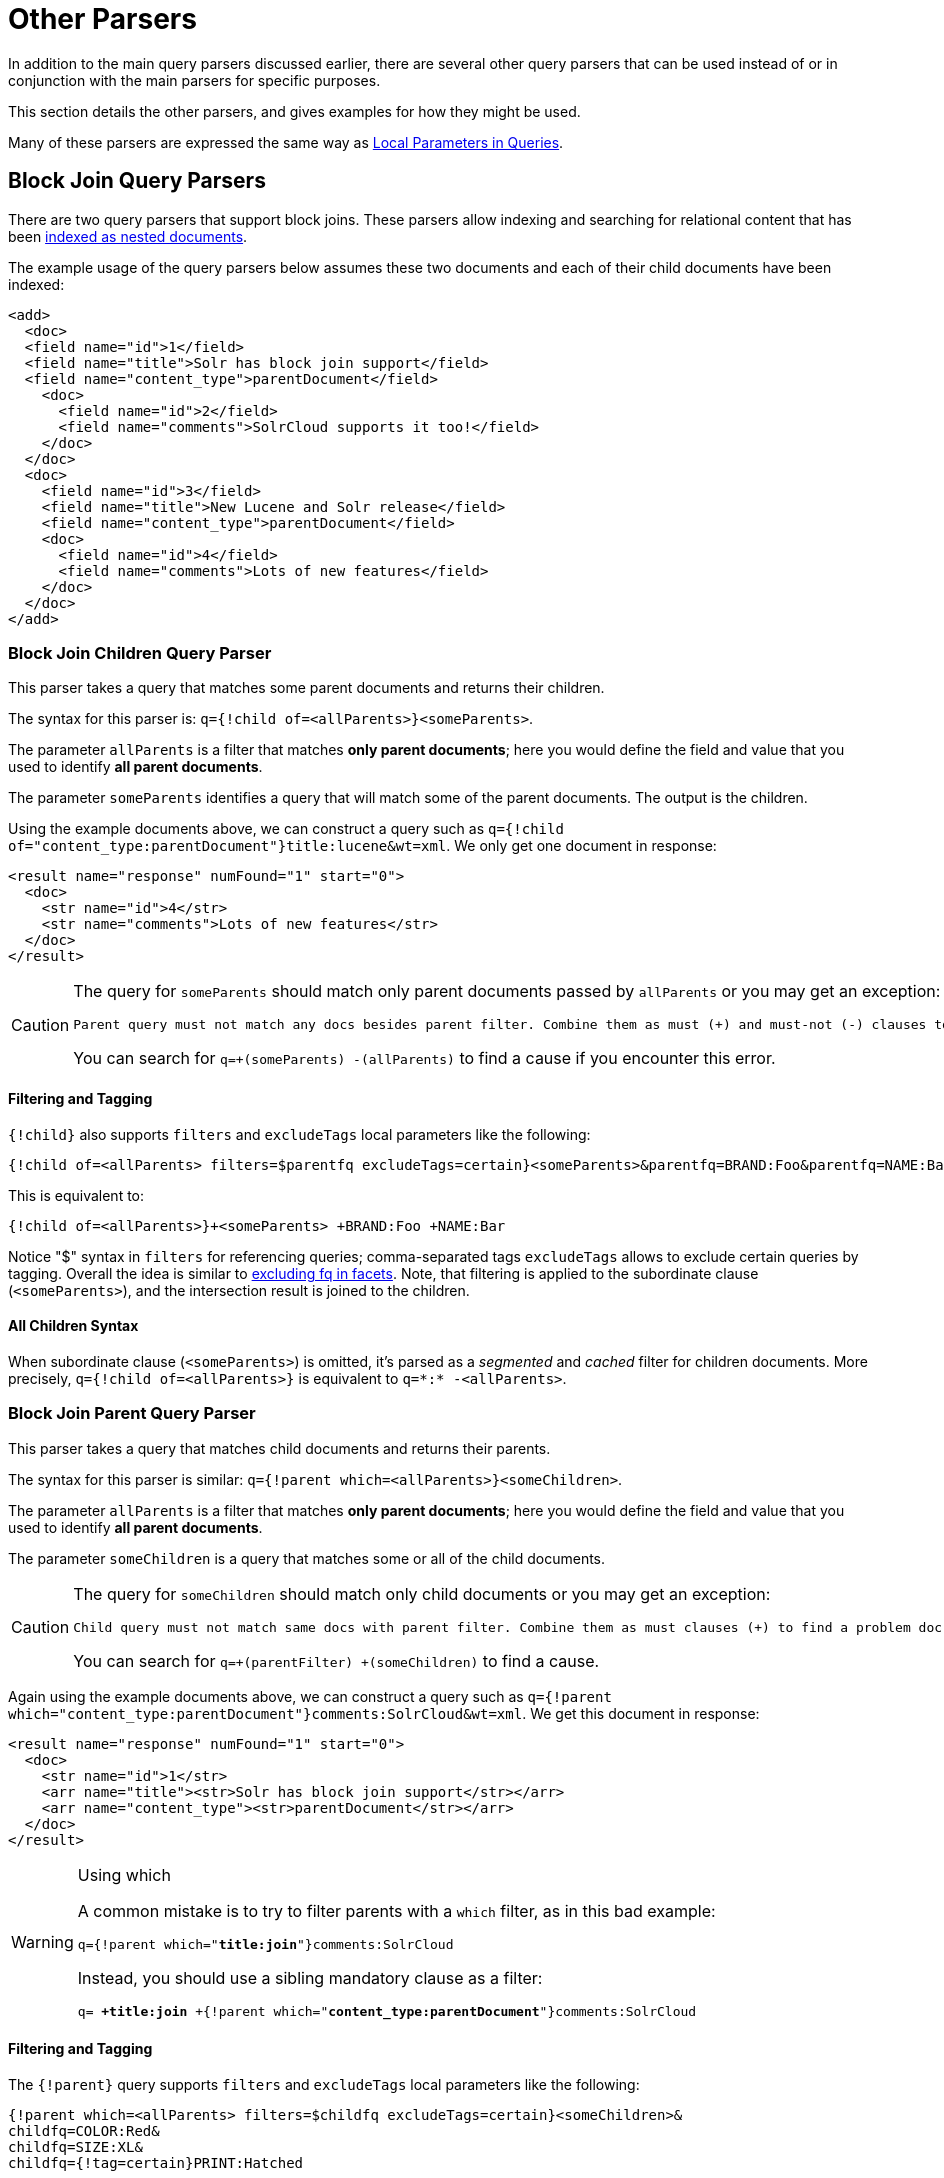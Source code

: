 = Other Parsers
// Licensed to the Apache Software Foundation (ASF) under one
// or more contributor license agreements.  See the NOTICE file
// distributed with this work for additional information
// regarding copyright ownership.  The ASF licenses this file
// to you under the Apache License, Version 2.0 (the
// "License"); you may not use this file except in compliance
// with the License.  You may obtain a copy of the License at
//
//   http://www.apache.org/licenses/LICENSE-2.0
//
// Unless required by applicable law or agreed to in writing,
// software distributed under the License is distributed on an
// "AS IS" BASIS, WITHOUT WARRANTIES OR CONDITIONS OF ANY
// KIND, either express or implied.  See the License for the
// specific language governing permissions and limitations
// under the License.

In addition to the main query parsers discussed earlier, there are several other query parsers that can be used instead of or in conjunction with the main parsers for specific purposes.

This section details the other parsers, and gives examples for how they might be used.

Many of these parsers are expressed the same way as <<local-parameters-in-queries.adoc#local-parameters-in-queries,Local Parameters in Queries>>.

== Block Join Query Parsers

There are two query parsers that support block joins. These parsers allow indexing and searching for relational content that has been <<uploading-data-with-index-handlers.adoc#uploading-data-with-index-handlers,indexed as nested documents>>.

The example usage of the query parsers below assumes these two documents and each of their child documents have been indexed:

[source,xml]
----
<add>
  <doc>
  <field name="id">1</field>
  <field name="title">Solr has block join support</field>
  <field name="content_type">parentDocument</field>
    <doc>
      <field name="id">2</field>
      <field name="comments">SolrCloud supports it too!</field>
    </doc>
  </doc>
  <doc>
    <field name="id">3</field>
    <field name="title">New Lucene and Solr release</field>
    <field name="content_type">parentDocument</field>
    <doc>
      <field name="id">4</field>
      <field name="comments">Lots of new features</field>
    </doc>
  </doc>
</add>
----

=== Block Join Children Query Parser

This parser takes a query that matches some parent documents and returns their children.

The syntax for this parser is: `q={!child of=<allParents>}<someParents>`.

The parameter `allParents` is a filter that matches *only parent documents*; here you would define the field and value that you used to identify *all parent documents*.

The parameter `someParents` identifies a query that will match some of the parent documents. The output is the children.

Using the example documents above, we can construct a query such as `q={!child of="content_type:parentDocument"}title:lucene&wt=xml`. We only get one document in response:

[source,xml]
----
<result name="response" numFound="1" start="0">
  <doc>
    <str name="id">4</str>
    <str name="comments">Lots of new features</str>
  </doc>
</result>
----

[CAUTION]
====
The query for `someParents` should match only parent documents passed by `allParents` or you may get an exception:

[literal]
Parent query must not match any docs besides parent filter. Combine them as must (+) and must-not (-) clauses to find a problem doc.

You can search for `q=+(someParents) -(allParents)` to find a cause if you encounter this error.
====

==== Filtering and Tagging

`{!child}` also supports `filters` and `excludeTags` local parameters like the following:

[source,text]
{!child of=<allParents> filters=$parentfq excludeTags=certain}<someParents>&parentfq=BRAND:Foo&parentfq=NAME:Bar&parentfq={!tag=certain}CATEGORY:Baz

This is equivalent to:

[source,text]
{!child of=<allParents>}+<someParents> +BRAND:Foo +NAME:Bar

Notice "$" syntax in `filters` for referencing queries; comma-separated tags `excludeTags` allows to exclude certain queries by tagging. Overall the idea is similar to <<faceting.adoc#tagging-and-excluding-filters, excluding fq in facets>>. Note, that filtering is applied to the subordinate clause (`<someParents>`), and the intersection result is joined to the children.

==== All Children Syntax

When subordinate clause (`<someParents>`) is omitted, it's parsed as a _segmented_ and _cached_ filter for children documents. More precisely, `q={!child of=<allParents>}` is equivalent to `q=\*:* -<allParents>`.

=== Block Join Parent Query Parser

This parser takes a query that matches child documents and returns their parents.

The syntax for this parser is similar: `q={!parent which=<allParents>}<someChildren>`.

The parameter `allParents` is a filter that matches *only parent documents*; here you would define the field and value that you used to identify *all parent documents*.

The parameter `someChildren` is a query that matches some or all of the child documents.

[CAUTION]
====
The query for `someChildren` should match only child documents or you may get an exception:

[literal]
Child query must not match same docs with parent filter. Combine them as must clauses (+) to find a problem doc.

You can search for `q=+(parentFilter) +(someChildren)` to find a cause.
====

Again using the example documents above, we can construct a query such as `q={!parent which="content_type:parentDocument"}comments:SolrCloud&wt=xml`. We get this document in response:

[source,xml]
----
<result name="response" numFound="1" start="0">
  <doc>
    <str name="id">1</str>
    <arr name="title"><str>Solr has block join support</str></arr>
    <arr name="content_type"><str>parentDocument</str></arr>
  </doc>
</result>
----

.Using which
[WARNING]
====
A common mistake is to try to filter parents with a `which` filter, as in this bad example:

`q={!parent which="*title:join*"}comments:SolrCloud`

Instead, you should use a sibling mandatory clause as a filter:

`q= *+title:join* +{!parent which="*content_type:parentDocument*"}comments:SolrCloud`
====

==== Filtering and Tagging

The `{!parent}` query supports `filters` and `excludeTags` local parameters like the following:

[source,text]
{!parent which=<allParents> filters=$childfq excludeTags=certain}<someChildren>&
childfq=COLOR:Red&
childfq=SIZE:XL&
childfq={!tag=certain}PRINT:Hatched

This is equivalent to:

[source,text]
{!parent which=<allParents>}+<someChildren> +COLOR:Red +SIZE:XL

Notice the "$" syntax in `filters` for referencing queries. Comma-separated tags in `excludeTags` allow excluding certain queries by tagging. Overall the idea is similar to <<faceting.adoc#tagging-and-excluding-filters, excluding fq in facets>>. Note that filtering is applied to the subordinate clause (`<someChildren>`) first, and the intersection result is joined to the parents.

==== Scoring with the Block Join Parent Query Parser

You can optionally use the `score` local parameter to return scores of the subordinate query. The values to use for this parameter define the type of aggregation, which are `avg` (average), `max` (maximum), `min` (minimum), `total (sum)`. Implicit default is `none` which returns `0.0`.

==== All Parents Syntax

When subordinate clause (`<someChildren>`) is omitted, it's parsed as a _segmented_ and _cached_ filter for all parent documents, or more precisely `q={!parent which=<allParents>}` is equivalent to `q=<allParents>`.

== Boolean Query Parser

The `BoolQParser` creates a Lucene `BooleanQuery` which is a boolean combination of other queries. Sub-queries along with their typed occurrences indicate how documents will be matched and scored.

*Parameters*

`must`::
A list of queries that *must* appear in matching documents and contribute to the score.

`must_not`::
A list of queries that *must not* appear in matching documents.

`should`::
A list of queries *should* appear in matching documents. For a BooleanQuery with no `must` queries, one or more `should` queries must match a document for the BooleanQuery to match.

`filter`::
A list of queries that *must* appear in matching documents. However, unlike `must`, the score of filter queries is ignored.

*Examples*

[source,text]
----
{!bool must=foo must=bar}
----

[source,text]
----
{!bool filter=foo should=bar}
----

== Boost Query Parser

`BoostQParser` extends the `QParserPlugin` and creates a boosted query from the input value. The main value is the query to be boosted. Parameter `b` is the function query to use as the boost. The query to be boosted may be of any type.

=== Boost Query Parser Examples

Creates a query "foo" which is boosted (scores are multiplied) by the function query `log(popularity)`:

[source,text]
----
{!boost b=log(popularity)}foo
----

Creates a query "foo" which is boosted by the date boosting function referenced in `ReciprocalFloatFunction`:

[source,text]
----
{!boost b=recip(ms(NOW,mydatefield),3.16e-11,1,1)}foo
----

[[other-collapsing]]
== Collapsing Query Parser

The `CollapsingQParser` is really a _post filter_ that provides more performant field collapsing than Solr's standard approach when the number of distinct groups in the result set is high.

This parser collapses the result set to a single document per group before it forwards the result set to the rest of the search components. So all downstream components (faceting, highlighting, etc.) will work with the collapsed result set.

Details about using the `CollapsingQParser` can be found in the section <<collapse-and-expand-results.adoc#collapse-and-expand-results,Collapse and Expand Results>>.

== Complex Phrase Query Parser

The `ComplexPhraseQParser` provides support for wildcards, ORs, etc., inside phrase queries using Lucene's {lucene-javadocs}/queryparser/org/apache/lucene/queryparser/complexPhrase/ComplexPhraseQueryParser.html[`ComplexPhraseQueryParser`].

Under the covers, this query parser makes use of the Span group of queries, e.g., spanNear, spanOr, etc., and is subject to the same limitations as that family or parsers.

*Parameters*

`inOrder`::
Set to true to force phrase queries to match terms in the order specified. The default is `true`.
`df`::
The default search field.

*Examples*

[source,text]
----
{!complexphrase inOrder=true}name:"Jo* Smith"
----

[source,text]
----
{!complexphrase inOrder=false}name:"(john jon jonathan~) peters*"
----

A mix of ordered and unordered complex phrase queries:

[source,text]
----
+_query_:"{!complexphrase inOrder=true}manu:\"a* c*\"" +_query_:"{!complexphrase inOrder=false df=name}\"bla* pla*\""
----

=== Complex Phrase Parser Limitations

Performance is sensitive to the number of unique terms that are associated with a pattern. For instance, searching for "a*" will form a large OR clause (technically a SpanOr with many terms) for all of the terms in your index for the indicated field that start with the single letter 'a'. It may be prudent to restrict wildcards to at least two or preferably three letters as a prefix. Allowing very short prefixes may result in to many low-quality documents being returned.

Notice that it also supports leading wildcards "*a" as well with consequent performance implications. Applying <<filter-descriptions.adoc#reversed-wildcard-filter,ReversedWildcardFilterFactory>> in index-time analysis is usually a good idea.

==== MaxBooleanClauses with Complex Phrase Parser

You may need to increase MaxBooleanClauses in `solrconfig.xml` as a result of the term expansion above:

[source,xml]
----
<maxBooleanClauses>4096</maxBooleanClauses>
----

This property is described in more detail in the section <<query-settings-in-solrconfig.adoc#query-sizing-and-warming,Query Sizing and Warming>>.

==== Stopwords with Complex Phrase Parser

It is recommended not to use stopword elimination with this query parser.

Lets say we add the terms *the*, *up*, and *to* to `stopwords.txt` for your collection, and index a document containing the text _"Stores up to 15,000 songs, 25,00 photos, or 150 yours of video"_ in a field named "features".

While the query below does not use this parser:

[source,text]
----
 q=features:"Stores up to 15,000"
----

the document is returned. The next query that _does_ use the Complex Phrase Query Parser, as in this query:

[source,text]
----
 q=features:"sto* up to 15*"&defType=complexphrase
----

does _not_ return that document because SpanNearQuery has no good way to handle stopwords in a way analogous to PhraseQuery. If you must remove stopwords for your use case, use a custom filter factory or perhaps a customized synonyms filter that reduces given stopwords to some impossible token.

==== Escaping with Complex Phrase Parser

Special care has to be given when escaping: clauses between double quotes (usually whole query) is parsed twice, these parts have to be escaped as twice, e.g., `"foo\\: bar\\^"`.

== Field Query Parser

The `FieldQParser` extends the `QParserPlugin` and creates a field query from the input value, applying text analysis and constructing a phrase query if appropriate. The parameter `f` is the field to be queried.

Example:

[source,text]
----
{!field f=myfield}Foo Bar
----

This example creates a phrase query with "foo" followed by "bar" (assuming the analyzer for `myfield` is a text field with an analyzer that splits on whitespace and lowercase terms). This is generally equivalent to the Lucene query parser expression `myfield:"Foo Bar"`.

== Filters Query Parser

The syntax is:

[literal]
q={!filters param=$fqs excludeTags=sample}field:text&
fqs=COLOR:Red&
fqs=SIZE:XL&
fqs={!tag=sample}BRAND:Foo

which is equivalent to:

[literal]
q=+field:text +COLOR:Red +SIZE:XL

`param` local parameter uses "$" syntax to refer to a few queries, where `excludeTags` may omit some of them.

== Function Query Parser

The `FunctionQParser` extends the `QParserPlugin` and creates a function query from the input value. This is only one way to use function queries in Solr; for another, more integrated, approach, see the section on <<function-queries.adoc#function-queries,Function Queries>>.

Example:

[source,text]
----
{!func}log(foo)
----

== Function Range Query Parser

The `FunctionRangeQParser` extends the `QParserPlugin` and creates a range query over a function. This is also referred to as `frange`, as seen in the examples below.

*Parameters*

`l`::
The lower bound. This parameter is optional.

`u`::
The upper bound. This parameter is optional.

`incl`::
Include the lower bound. This parameter is optional. The default is `true`.

`incu`::
Include the upper bound. This parameter is optional. The default is `true`.

*Examples*

[source,text]
----
{!frange l=1000 u=50000}myfield
----

[source,text]
----
 fq={!frange l=0 u=2.2} sum(user_ranking,editor_ranking)
----

Both of these examples restrict the results by a range of values found in a declared field or a function query. In the second example, we're doing a sum calculation, and then defining only values between 0 and 2.2 should be returned to the user.

For more information about range queries over functions, see Yonik Seeley's introductory blog post https://lucidworks.com/2009/07/06/ranges-over-functions-in-solr-14/[Ranges over Functions in Solr 1.4].

== Graph Query Parser

The `graph` query parser does a breadth first, cyclic aware, graph traversal of all documents that are "reachable" from a starting set of root documents identified by a wrapped query.

The graph is built according to linkages between documents based on the terms found in `from` and `to` fields that you specify as part of the query.

Supported field types are point fields with docValues enabled, or string fields with `indexed=true` or `docValues=true`.

TIP: For string fields which are `indexed=false` and `docValues=true`, please refer to the javadocs for {lucene-javadocs}sandbox/org/apache/lucene/search/DocValuesTermsQuery.html[`DocValuesTermsQuery`]
for it's performance characteristics so `indexed=true` will perform better for most use-cases.

=== Graph Query Parameters

`to`::
The field name of matching documents to inspect to identify outgoing edges for graph traversal. Defaults to `edge_ids`.

`from`::
The field name to of candidate documents to inspect to identify incoming graph edges. Defaults to `node_id`.

`traversalFilter`::
An optional query that can be supplied to limit the scope of documents that are traversed.

`maxDepth`::
Integer specifying how deep the breadth first search of the graph should go beginning with the initial query. Defaults to `-1` (unlimited).

`returnRoot`::
Boolean to indicate if the documents that matched the original query (to define the starting points for graph) should be included in the final results. Defaults to `true`.

`returnOnlyLeaf`::
Boolean that indicates if the results of the query should be filtered so that only documents with no outgoing edges are returned. Defaults to `false`.

`useAutn`:: Boolean that indicates if an Automatons should be compiled for each iteration of the breadth first search, which may be faster for some graphs. Defaults to `false`.

=== Graph Query Limitations

The `graph` parser only works in single node Solr installations, or with <<solrcloud.adoc#solrcloud,SolrCloud>> collections that use exactly 1 shard.

=== Graph Query Examples

To understand how the graph parser works, consider the following Directed Cyclic Graph, containing 8 nodes (A to H) and 9 edges (1 to 9):

image::images/other-parsers/graph_qparser_example.png[image,height=100]

One way to model this graph as Solr documents, would be to create one document per node, with mutivalued fields identifying the incoming and outgoing edges for each node:

[source,bash]
----
curl -H 'Content-Type: application/json' 'http://localhost:8983/solr/my_graph/update?commit=true' --data-binary '[
  {"id":"A","foo":  7, "out_edge":["1","9"],  "in_edge":["4","2"]  },
  {"id":"B","foo": 12, "out_edge":["3","6"],  "in_edge":["1"]      },
  {"id":"C","foo": 10, "out_edge":["5","2"],  "in_edge":["9"]      },
  {"id":"D","foo": 20, "out_edge":["4","7"],  "in_edge":["3","5"]  },
  {"id":"E","foo": 17, "out_edge":[],         "in_edge":["6"]      },
  {"id":"F","foo": 11, "out_edge":[],         "in_edge":["7"]      },
  {"id":"G","foo":  7, "out_edge":["8"],      "in_edge":[]         },
  {"id":"H","foo": 10, "out_edge":[],         "in_edge":["8"]      }
]'
----

With the model shown above, the following query demonstrates a simple traversal of all nodes reachable from node A:

[source,text]
----
http://localhost:8983/solr/my_graph/query?fl=id&q={!graph+from=in_edge+to=out_edge}id:A
----

[source,json]
----
"response":{"numFound":6,"start":0,"docs":[
   { "id":"A" },
   { "id":"B" },
   { "id":"C" },
   { "id":"D" },
   { "id":"E" },
   { "id":"F" } ]
}
----

We can also use the `traversalFilter` to limit the graph traversal to only nodes with maximum value of 15 in the `foo` field. In this case that means D, E, and F are excluded – F has a value of `foo=11`, but it is unreachable because the traversal skipped D:

[source,text]
----
http://localhost:8983/solr/my_graph/query?fl=id&q={!graph+from=in_edge+to=out_edge+traversalFilter='foo:[*+TO+15]'}id:A
----

[source,json]
----
...
"response":{"numFound":3,"start":0,"docs":[
   { "id":"A" },
   { "id":"B" },
   { "id":"C" } ]
}
----

The examples shown so far have all used a query for a single document (`"id:A"`) as the root node for the graph traversal, but any query can be used to identify multiple documents to use as root nodes. The next example demonstrates using the `maxDepth` parameter to find all nodes that are at most one edge away from an root node with a value in the `foo` field less then or equal to 10:

[source,text]
----
http://localhost:8983/solr/my_graph/query?fl=id&q={!graph+from=in_edge+to=out_edge+maxDepth=1}foo:[*+TO+10]
----

[source,json]
----
...
"response":{"numFound":6,"start":0,"docs":[
   { "id":"A" },
   { "id":"B" },
   { "id":"C" },
   { "id":"D" },
   { "id":"G" },
   { "id":"H" } ]
}
----

=== Simplified Models

The Document & Field modeling used in the above examples enumerated all of the outgoing and income edges for each node explicitly, to help demonstrate exactly how the "from" and "to" params work, and to give you an idea of what is possible. With multiple sets of fields like these for identifying incoming and outgoing edges, it's possible to model many independent Directed Graphs that contain some or all of the documents in your collection.

But in many cases it can also be possible to drastically simplify the model used.

For example, the same graph shown in the diagram above can be modelled by Solr Documents that represent each node and know only the ids of the nodes they link to, without knowing anything about the incoming links:

[source,bash]
----
curl -H 'Content-Type: application/json' 'http://localhost:8983/solr/alt_graph/update?commit=true' --data-binary '[
  {"id":"A","foo":  7, "out_edge":["B","C"] },
  {"id":"B","foo": 12, "out_edge":["E","D"] },
  {"id":"C","foo": 10, "out_edge":["A","D"] },
  {"id":"D","foo": 20, "out_edge":["A","F"] },
  {"id":"E","foo": 17, "out_edge":[]        },
  {"id":"F","foo": 11, "out_edge":[]        },
  {"id":"G","foo":  7, "out_edge":["H"]     },
  {"id":"H","foo": 10, "out_edge":[]        }
  ]'
----

With this alternative document model, all of the same queries demonstrated above can still be executed, simply by changing the "```from```" parameter to replace the "```in_edge```" field with the "```id```" field:

[source,text]
----
http://localhost:8983/solr/alt_graph/query?fl=id&q={!graph+from=id+to=out_edge+maxDepth=1}foo:[*+TO+10]
----

[source,json]
----
...
"response":{"numFound":6,"start":0,"docs":[
   { "id":"A" },
   { "id":"B" },
   { "id":"C" },
   { "id":"D" },
   { "id":"G" },
   { "id":"H" } ]
}
----

== Join Query Parser

`JoinQParser` extends the `QParserPlugin`. It allows normalizing relationships between documents with a join operation. This is different from the concept of a join in a relational database because no information is being truly joined. An appropriate SQL analogy would be an "inner query".

Examples:

Find all products containing the word "ipod", join them against manufacturer docs and return the list of manufacturers:

[source,text]
----
{!join from=manu_id_s to=id}ipod
----

Find all manufacturer docs named "belkin", join them against product docs, and filter the list to only products with a price less than $12:

[source,text]
----
q  = {!join from=id to=manu_id_s}compName_s:Belkin
fq = price:[* TO 12]
----

The join operation is done on a term basis, so the "from" and "to" fields must use compatible field types. For example: joining between a `StrField` and a `IntPointField` will not work, likewise joining between a `StrField` and a `TextField` that uses `LowerCaseFilterFactory` will only work for values that are already lower cased in the string field.

=== Join Parser Scoring

You can optionally use the `score` parameter to return scores of the subordinate query. The values to use for this parameter define the type of aggregation, which are `avg` (average), `max` (maximum), `min` (minimum) `total`, or `none`.

.Score parameter and single value numerics
[WARNING]
====
Specifying `score` local parameter switches the join algorithm. This might have performance implication on large indices, but it's more important that this algorithm won't work for single value numeric field starting from 7.0. Users are encouraged to change field types to string and rebuild indexes during migration.
====

=== Joining Across Collections

You can also specify a `fromIndex` parameter to join with a field from another core or collection. If running in SolrCloud mode, then the collection specified in the `fromIndex` parameter must have a single shard and a replica on all Solr nodes where the collection you're joining to has a replica.

Let's consider an example where you want to use a Solr join query to filter movies by directors that have won an Oscar. Specifically, imagine we have two collections with the following fields:

*movies*: id, title, director_id, ...

*movie_directors*: id, name, has_oscar, ...

To filter movies by directors that have won an Oscar using a Solr join on the *movie_directors* collection, you can send the following filter query to the *movies* collection:

[source,text]
----
fq={!join from=id fromIndex=movie_directors to=director_id}has_oscar:true
----

Notice that the query criteria of the filter (`has_oscar:true`) is based on a field in the collection specified using `fromIndex`. Keep in mind that you cannot return fields from the `fromIndex` collection using join queries, you can only use the fields for filtering results in the "to" collection (movies).

Next, let's understand how these collections need to be deployed in your cluster. Imagine the *movies* collection is deployed to a four node SolrCloud cluster and has two shards with a replication factor of two. Specifically, the *movies* collection has replicas on the following four nodes:

node 1: movies_shard1_replica1

node 2: movies_shard1_replica2

node 3: movies_shard2_replica1

node 4: movies_shard2_replica2

To use the *movie_directors* collection in Solr join queries with the *movies* collection, it needs to have a replica on each of the four nodes. In other words, *movie_directors* must have one shard and replication factor of four:

node 1: movie_directors_shard1_replica1

node 2: movie_directors_shard1_replica2

node 3: movie_directors_shard1_replica3

node 4: movie_directors_shard1_replica4

At query time, the `JoinQParser` will access the local replica of the *movie_directors* collection to perform the join. If a local replica is not available or active, then the query will fail. At this point, it should be clear that since you're limited to a single shard and the data must be replicated across all nodes where it is needed, this approach works better with smaller data sets where there is a one-to-many relationship between the from collection and the to collection. Moreover, if you add a replica to the to collection, then you also need to add a replica for the from collection.

For more information about join queries, see the Solr Wiki page on http://wiki.apache.org/solr/Join[Joins]. Erick Erickson has also written a blog post about join performance titled https://lucidworks.com/2012/06/20/solr-and-joins/[Solr and Joins].

== Lucene Query Parser

The `LuceneQParser` extends the `QParserPlugin` by parsing Solr's variant on the Lucene QueryParser syntax. This is effectively the same query parser that is used in Lucene. It uses the operators `q.op`, the default operator ("OR" or "AND") and `df`, the default field name.

Example:

[source,text]
----
{!lucene q.op=AND df=text}myfield:foo +bar -baz
----

For more information about the syntax for the Lucene Query Parser, see the {lucene-javadocs}/queryparser/org/apache/lucene/queryparser/classic/package-summary.html[Classic QueryParser javadocs].

== Learning To Rank Query Parser

The `LTRQParserPlugin` is a special purpose parser for reranking the top results of a simple query using a more complex ranking query which is based on a machine learnt model.

Example:

[source,text]
----
{!ltr model=myModel reRankDocs=100}
----

Details about using the `LTRQParserPlugin` can be found in the <<learning-to-rank.adoc#learning-to-rank,Learning To Rank>> section.

== Max Score Query Parser

The `MaxScoreQParser` extends the `LuceneQParser` but returns the Max score from the clauses. It does this by wrapping all `SHOULD` clauses in a `DisjunctionMaxQuery` with tie=1.0. Any `MUST` or `PROHIBITED` clauses are passed through as-is. Non-boolean queries, e.g., NumericRange falls-through to the `LuceneQParser` parser behavior.

Example:

[source,text]
----
{!maxscore tie=0.01}C OR (D AND E)
----

== More Like This Query Parser

`MLTQParser` enables retrieving documents that are similar to a given document. It uses Lucene's existing `MoreLikeThis` logic and also works in SolrCloud mode. The document identifier used here is the unique id value and not the Lucene internal document id. The list of returned documents excludes the queried document.

This query parser takes the following parameters:

`qf`::
Specifies the fields to use for similarity.

`mintf`::
Specifies the Minimum Term Frequency, the frequency below which terms will be ignored in the source document.

`mindf`::
Specifies the Minimum Document Frequency, the frequency at which words will be ignored when they do not occur in at least this many documents.

`maxdf`::
Specifies the Maximum Document Frequency, the frequency at which words will be ignored when they occur in more than this many documents.

`minwl`::
Sets the minimum word length below which words will be ignored.

`maxwl`::
Sets the maximum word length above which words will be ignored.

`maxqt`::
Sets the maximum number of query terms that will be included in any generated query.

`maxntp`::
Sets the maximum number of tokens to parse in each example document field that is not stored with TermVector support.

`boost`::
Specifies if the query will be boosted by the interesting term relevance. It can be either "true" or "false".

*Examples*

Find documents like the document with id=1 and using the `name` field for similarity.

[source,text]
----
{!mlt qf=name}1
----

Adding more constraints to what qualifies as similar using mintf and mindf.

[source,text]
----
{!mlt qf=name mintf=2 mindf=3}1
----

== Nested Query Parser

The `NestedParser` extends the `QParserPlugin` and creates a nested query, with the ability for that query to redefine its type via local parameters. This is useful in specifying defaults in configuration and letting clients indirectly reference them.

Example:

[source,text]
----
{!query defType=func v=$q1}
----

If the `q1` parameter is price, then the query would be a function query on the price field. If the `q1` parameter is \{!lucene}inStock:true}} then a term query is created from the Lucene syntax string that matches documents with `inStock=true`. These parameters would be defined in `solrconfig.xml`, in the `defaults` section:

[source,xml]
----
<lst name="defaults">
  <str name="q1">{!lucene}inStock:true</str>
</lst>
----

For more information about the possibilities of nested queries, see Yonik Seeley's blog post https://lucidworks.com/2009/03/31/nested-queries-in-solr/[Nested Queries in Solr].


== Payload Query Parsers

These query parsers utilize payloads encoded on terms during indexing.

The main query, for both of these parsers, is parsed straightforwardly from the field type's query analysis into a `SpanQuery`. The generated `SpanQuery` will be either a `SpanTermQuery` or an ordered, zero slop `SpanNearQuery`, depending on how many tokens are emitted. Payloads can be encoded on terms using either the `DelimitedPayloadTokenFilter` or the `NumericPayloadTokenFilter`. The payload using parsers are:

* `PayloadScoreQParser`
* `PayloadCheckQParser`

=== Payload Score Parser

`PayloadScoreQParser` incorporates each matching term's numeric (integer or float) payloads into the scores.

This parser accepts the following parameters:

`f`::
The field to use. This parameter is required.

`func`::
The payload function. The options are: `min`, `max`, `average`, or `sum`. This parameter is required.

`operator`::
A search operator. The options are `or` and `phrase`, which is the default. This defines if the search query should be an OR query or a phrase query.

`includeSpanScore`::
If `true`, multiples the computed payload factor by the score of the original query. If `false`, the default, the computed payload factor is the score.

*Examples*

[source,text]
{!payload_score f=my_field_dpf v=some_term func=max}

[source,text]
{!payload_score f=payload_field func=sum operator=or}A B C

=== Payload Check Parser

`PayloadCheckQParser` only matches when the matching terms also have the specified payloads.

This parser accepts the following parameters:

`f`::
The field to use (required).

`payloads`::
A space-separated list of payloads that must match the query terms (required)
+
Each specified payload will be encoded using the encoder determined from the field type and encoded accordingly for matching.
+
`DelimitedPayloadTokenFilter` 'identity' encoded payloads also work here, as well as float and integer encoded ones.

*Example*

[source,text]
----
{!payload_check f=words_dps payloads="VERB NOUN"}searching stuff
----

== Prefix Query Parser

`PrefixQParser` extends the `QParserPlugin` by creating a prefix query from the input value. Currently no analysis or value transformation is done to create this prefix query.

The parameter is `f`, the field. The string after the prefix declaration is treated as a wildcard query.

Example:

[source,text]
----
{!prefix f=myfield}foo
----

This would be generally equivalent to the Lucene query parser expression `myfield:foo*`.

== Raw Query Parser

`RawQParser` extends the `QParserPlugin` by creating a term query from the input value without any text analysis or transformation. This is useful in debugging, or when raw terms are returned from the terms component (this is not the default).

The only parameter is `f`, which defines the field to search.

Example:

[source,text]
----
{!raw f=myfield}Foo Bar
----

This example constructs the query: `TermQuery(Term("myfield","Foo Bar"))`.

For easy filter construction to drill down in faceting, the <<Term Query Parser,TermQParserPlugin>> is recommended.

For full analysis on all fields, including text fields, you may want to use the <<Field Query Parser,FieldQParserPlugin>>.

== Re-Ranking Query Parser

The `ReRankQParserPlugin` is a special purpose parser for Re-Ranking the top results of a simple query using a more complex ranking query.

Details about using the `ReRankQParserPlugin` can be found in the <<query-re-ranking.adoc#query-re-ranking,Query Re-Ranking>> section.

== Simple Query Parser

The Simple query parser in Solr is based on Lucene's SimpleQueryParser. This query parser is designed to allow users to enter queries however they want, and it will do its best to interpret the query and return results.

This parser takes the following parameters:

q.operators::
Comma-separated list of names of parsing operators to enable. By default, all operations are enabled, and this parameter can be used to effectively disable specific operators as needed, by excluding them from the list. Passing an empty string with this parameter disables all operators.
+
// TODO: Change column width to %autowidth.spread when https://github.com/asciidoctor/asciidoctor-pdf/issues/599 is fixed
+
[cols="15,20,50,15",options="header"]
|===
|Name |Operator |Description |Example query
|`AND` |`+` |Specifies AND |`token1+token2`
|`OR` |`\|` |Specifies OR |`token1\|token2`
|`NOT` |`-` |Specifies NOT |`-token3`
|`PREFIX` |`*` |Specifies a prefix query |`term*`
|`PHRASE` |`"` |Creates a phrase |`"term1 term2"`
|`PRECEDENCE` |`( )` |Specifies precedence; tokens inside the parenthesis will be analyzed first. Otherwise, normal order is left to right. |`token1 + (token2 \| token3)`
|`ESCAPE` |`\` |Put it in front of operators to match them literally |`C\+\+`
|`WHITESPACE` |space or `[\r\t\n]` a|Delimits tokens on whitespace. If not enabled, whitespace splitting will not be performed prior to analysis – usually most desirable.

Not splitting whitespace is a unique feature of this parser that enables multi-word synonyms to work. However, it probably actually won't unless synonyms are configured to normalize instead of expand to all that match a given synonym. Such a configuration requires normalizing synonyms at both index time and query time. Solr's analysis screen can help here. |`term1 term2`
|`FUZZY` a|
`~`

`~_N_`

 a|
At the end of terms, specifies a fuzzy query.

"N" is optional and may be either "1" or "2" (the default)
|`term~1`
|`NEAR` |`~_N_` |At the end of phrases, specifies a NEAR query |`"term1 term2"~5`
|===

q.op::
Defines the default operator to use if none is defined by the user. Allowed values are `AND` and `OR`. `OR` is used if none is specified.

qf::
A list of query fields and boosts to use when building the query.

df::
Defines the default field if none is defined in the Schema, or overrides the default field if it is already defined.

Any errors in syntax are ignored and the query parser will interpret queries as best it can. However, this can lead to odd results in some cases.

== Spatial Query Parsers

There are two spatial QParsers in Solr: `geofilt` and `bbox`. But there are other ways to query spatially: using the `frange` parser with a distance function, using the standard (lucene) query parser with the range syntax to pick the corners of a rectangle, or with RPT and BBoxField you can use the standard query parser but use a special syntax within quotes that allows you to pick the spatial predicate.

All these options are documented further in the section <<spatial-search.adoc#spatial-search,Spatial Search>>.

== Surround Query Parser

The `SurroundQParser` enables the Surround query syntax, which provides proximity search functionality. There are two positional operators: `w` creates an ordered span query and `n` creates an unordered one. Both operators take a numeric value to indicate distance between two terms. The default is 1, and the maximum is 99.

Note that the query string is not analyzed in any way.

Example:

[source,text]
----
{!surround} 3w(foo, bar)
----

This example finds documents where the terms "foo" and "bar" are no more than 3 terms away from each other (i.e., no more than 2 terms between them).

This query parser will also accept boolean operators (`AND`, `OR`, and `NOT`, in either upper- or lowercase), wildcards, quoting for phrase searches, and boosting. The `w` and `n` operators can also be expressed in upper- or lowercase.

The non-unary operators (everything but `NOT`) support both infix `(a AND b AND c)` and prefix `AND(a, b, c)` notation.

== Switch Query Parser

`SwitchQParser` is a `QParserPlugin` that acts like a "switch" or "case" statement.

The primary input string is trimmed and then prefixed with `case.` for use as a key to lookup a "switch case" in the parser's local params. If a matching local param is found the resulting param value will then be parsed as a subquery, and returned as the parse result.

The `case` local param can be optionally be specified as a switch case to match missing (or blank) input strings. The `default` local param can optionally be specified as a default case to use if the input string does not match any other switch case local params. If default is not specified, then any input which does not match a switch case local param will result in a syntax error.

In the examples below, the result of each query is "XXX":

[source,text]
----
{!switch case.foo=XXX case.bar=zzz case.yak=qqq}foo
----

.The extra whitespace between `}` and `bar` is trimmed automatically.
[source,text]
----
{!switch case.foo=qqq case.bar=XXX case.yak=zzz} bar
----

.The result will fallback to the default.
[source,text]
----
{!switch case.foo=qqq case.bar=zzz default=XXX}asdf
----

.No input uses the value for `case` instead.
[source,text]
----
{!switch case=XXX case.bar=zzz case.yak=qqq}
----

A practical usage of this `QParserPlugin`, is in specifying `appends` fq params in the configuration of a SearchHandler, to provide a fixed set of filter options for clients using custom parameter names.

Using the example configuration below, clients can optionally specify the custom parameters `in_stock` and `shipping` to override the default filtering behavior, but are limited to the specific set of legal values (shipping=any|free, in_stock=yes|no|all).

[source,xml]
----
<requestHandler name="/select" class="solr.SearchHandler">
  <lst name="defaults">
    <str name="in_stock">yes</str>
    <str name="shipping">any</str>
  </lst>
  <lst name="appends">
    <str name="fq">{!switch case.all='*:*'
                            case.yes='inStock:true'
                            case.no='inStock:false'
                            v=$in_stock}</str>
    <str name="fq">{!switch case.any='*:*'
                            case.free='shipping_cost:0.0'
                            v=$shipping}</str>
  </lst>
</requestHandler>
----

== Term Query Parser

`TermQParser` extends the `QParserPlugin` by creating a single term query from the input value equivalent to `readableToIndexed()`. This is useful for generating filter queries from the external human readable terms returned by the faceting or terms components. The only parameter is `f`, for the field.

Example:

[source,text]
----
{!term f=weight}1.5
----

For text fields, no analysis is done since raw terms are already returned from the faceting and terms components. To apply analysis to text fields as well, see the <<Field Query Parser>>, above.

If no analysis or transformation is desired for any type of field, see the <<Raw Query Parser>>, above.

== Terms Query Parser

`TermsQParser` functions similarly to the <<Term Query Parser,Term Query Parser>> but takes in multiple values separated by commas and returns documents matching any of the specified values.

This can be useful for generating filter queries from the external human readable terms returned by the faceting or terms components, and may be more efficient in some cases than using the <<the-standard-query-parser.adoc#the-standard-query-parser,Standard Query Parser>> to generate a boolean query since the default implementation `method` avoids scoring.

This query parser takes the following parameters:

`f`::
The field on which to search. This parameter is required.

`separator`::
Separator to use when parsing the input. If set to " " (a single blank space), will trim additional white space from the input terms. Defaults to  a comma (`,`).

`method`::
The internal query-building implementation: `termsFilter`, `booleanQuery`, `automaton`, or `docValuesTermsFilter`. Defaults to `termsFilter`.

*Examples*

[source,text]
----
{!terms f=tags}software,apache,solr,lucene
----

[source,text]
----
{!terms f=categoryId method=booleanQuery separator=" "}8 6 7 5309
----

== XML Query Parser

The {solr-javadocs}/solr-core/org/apache/solr/search/XmlQParserPlugin.html[XmlQParserPlugin] extends the {solr-javadocs}/solr-core/org/apache/solr/search/QParserPlugin.html[QParserPlugin] and supports the creation of queries from XML. Example:

// TODO: Change column width to %autowidth.spread when https://github.com/asciidoctor/asciidoctor-pdf/issues/599 is fixed

[cols="30,70",options="header"]
|===
|Parameter |Value
|defType |`xmlparser`
|q a|
[source,xml]
----
<BooleanQuery fieldName="description">
   <Clause occurs="must">
      <TermQuery>shirt</TermQuery>
   </Clause>
   <Clause occurs="mustnot">
      <TermQuery>plain</TermQuery>
   </Clause>
   <Clause occurs="should">
      <TermQuery>cotton</TermQuery>
   </Clause>
   <Clause occurs="must">
      <BooleanQuery fieldName="size">
         <Clause occurs="should">
            <TermsQuery>S M L</TermsQuery>
         </Clause>
      </BooleanQuery>
   </Clause>
</BooleanQuery>
----
|===

The XmlQParser implementation uses the {solr-javadocs}/solr-core/org/apache/solr/search/SolrCoreParser.html[SolrCoreParser] class which extends Lucene's {lucene-javadocs}/queryparser/org/apache/lucene/queryparser/xml/CoreParser.html[CoreParser] class. XML elements are mapped to {lucene-javadocs}/queryparser/org/apache/lucene/queryparser/xml/QueryBuilder.html[QueryBuilder] classes as follows:

// TODO: Change column width to %autowidth.spread when https://github.com/asciidoctor/asciidoctor-pdf/issues/599 is fixed

[width="100%",cols="30,70",options="header"]
|===
|XML element |QueryBuilder class
|<BooleanQuery> |{lucene-javadocs}/queryparser/org/apache/lucene/queryparser/xml/builders/BooleanQueryBuilder.html[BooleanQueryBuilder]
|<BoostingTermQuery> |{lucene-javadocs}/queryparser/org/apache/lucene/queryparser/xml/builders/BoostingTermBuilder.html[BoostingTermBuilder]
|<ConstantScoreQuery> |{lucene-javadocs}/queryparser/org/apache/lucene/queryparser/xml/builders/ConstantScoreQueryBuilder.html[ConstantScoreQueryBuilder]
|<DisjunctionMaxQuery> |{lucene-javadocs}/queryparser/org/apache/lucene/queryparser/xml/builders/DisjunctionMaxQueryBuilder.html[DisjunctionMaxQueryBuilder]
|<MatchAllDocsQuery> |{lucene-javadocs}/queryparser/org/apache/lucene/queryparser/xml/builders/MatchAllDocsQueryBuilder.html[MatchAllDocsQueryBuilder]
|<RangeQuery> |{lucene-javadocs}/queryparser/org/apache/lucene/queryparser/xml/builders/RangeQueryBuilder.html[RangeQueryBuilder]
|<SpanFirst> |{lucene-javadocs}/queryparser/org/apache/lucene/queryparser/xml/builders/SpanFirstBuilder.html[SpanFirstBuilder]
|<SpanNear> |{lucene-javadocs}/queryparser/org/apache/lucene/queryparser/xml/builders/SpanNearBuilder.html[SpanNearBuilder]
|<SpanNot> |{lucene-javadocs}/queryparser/org/apache/lucene/queryparser/xml/builders/SpanNotBuilder.html[SpanNotBuilder]
|<SpanOr> |{lucene-javadocs}/queryparser/org/apache/lucene/queryparser/xml/builders/SpanOrBuilder.html[SpanOrBuilder]
|<SpanOrTerms> |{lucene-javadocs}/queryparser/org/apache/lucene/queryparser/xml/builders/SpanOrTermsBuilder.html[SpanOrTermsBuilder]
|<SpanTerm> |{lucene-javadocs}/queryparser/org/apache/lucene/queryparser/xml/builders/SpanTermBuilder.html[SpanTermBuilder]
|<TermQuery> |{lucene-javadocs}/queryparser/org/apache/lucene/queryparser/xml/builders/TermQueryBuilder.html[TermQueryBuilder]
|<TermsQuery> |{lucene-javadocs}/queryparser/org/apache/lucene/queryparser/xml/builders/TermsQueryBuilder.html[TermsQueryBuilder]
|<UserQuery> |{lucene-javadocs}/queryparser/org/apache/lucene/queryparser/xml/builders/UserInputQueryBuilder.html[UserInputQueryBuilder]
|<LegacyNumericRangeQuery> |LegacyNumericRangeQuery(Builder) is deprecated
|===

=== Customizing XML Query Parser

You can configure your own custom query builders for additional XML elements. The custom builders need to extend the {solr-javadocs}/solr-core/org/apache/solr/search/SolrQueryBuilder.html[SolrQueryBuilder] or the {solr-javadocs}/solr-core/org/apache/solr/search/SolrSpanQueryBuilder.html[SolrSpanQueryBuilder] class. Example `solrconfig.xml` snippet:

[source,xml]
----
<queryParser name="xmlparser" class="XmlQParserPlugin">
  <str name="MyCustomQuery">com.mycompany.solr.search.MyCustomQueryBuilder</str>
</queryParser>
----
